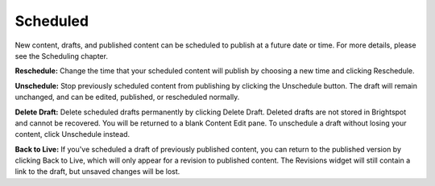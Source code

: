 Scheduled
---------

New content, drafts, and published content can be scheduled to publish at a future date or time. For more details, please see the Scheduling chapter.

.. image:: images/scheduled.jpg


**Reschedule:** Change the time that your scheduled content will publish by choosing a new time and clicking Reschedule.

**Unschedule:** Stop previously scheduled content from publishing by clicking the Unschedule button. The draft will remain unchanged, and can be edited, published, or rescheduled normally.

**Delete Draft:** Delete scheduled drafts permanently by clicking Delete Draft. Deleted drafts are not stored in Brightspot and cannot be recovered. You will be returned to a blank Content Edit pane. To unschedule a draft without losing your content, click Unschedule instead.

**Back to Live:** If you've scheduled a draft of previously published content, you can return to the published version by clicking Back to Live, which will only appear for a revision to published content. The Revisions widget will still contain a link to the draft, but unsaved changes will be lost.

